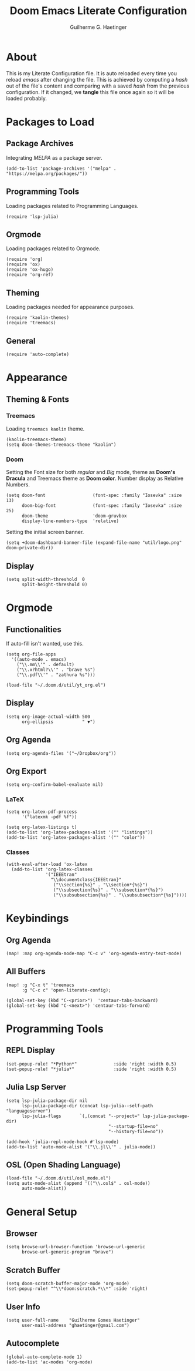 #+TITLE: Doom Emacs Literate Configuration
#+AUTHOR: Guilherme G. Haetinger

* About
This is my Literate Configuration file.
It is auto reloaded every time you reload /emacs/ after changing the file.
This is achieved by computing a /hash/ out of the file's content and comparing
with a saved /hash/ from the previous configuration.
If it changed, we *tangle* this file once again so it will be loaded probably.

* Packages to Load
** Package Archives

Integrating /MELPA/ as a package server.

#+BEGIN_SRC elisp :tangle yes :results none
(add-to-list 'package-archives '("melpa" . "https://melpa.org/packages/"))
#+END_SRC
** Programming Tools

Loading packages related to Programming Languages.

#+BEGIN_SRC elisp :tangle yes :results none
(require 'lsp-julia)
#+END_SRC
** Orgmode

Loading packages related to Orgmode.

#+BEGIN_SRC elisp :tangle yes :results none
(require 'org)
(require 'ox)
(require 'ox-hugo)
(require 'org-ref)
#+END_SRC
** Theming

Loading packages needed for appearance purposes.

#+BEGIN_SRC elisp :tangle yes :results none
(require 'kaolin-themes)
(require 'treemacs)
#+END_SRC
** General

#+BEGIN_SRC elisp :tangle yes :results none
(require 'auto-complete)
#+END_SRC
* Appearance
** Theming & Fonts
*** Treemacs

Loading =treemacs kaolin= theme.

#+BEGIN_SRC elisp :tangle yes :results none
(kaolin-treemacs-theme)
(setq doom-themes-treemacs-theme "kaolin")
#+END_SRC

*** Doom
Setting the Font size for both /regular/ and /Big/ mode, theme as *Doom's Dracula* and Treemacs theme as *Doom color*. Number display as Relative Numbers.

#+BEGIN_SRC elisp :tangle yes :results none
(setq doom-font                  (font-spec :family "Iosevka" :size 13)
      doom-big-font              (font-spec :family "Iosevka" :size 25)
      doom-theme                 'doom-gruvbox
      display-line-numbers-type  'relative)
#+END_SRC

Setting the initial screen banner.

#+BEGIN_SRC elisp :tangle yes :results none
(setq +doom-dashboard-banner-file (expand-file-name "util/logo.png" doom-private-dir))
#+END_SRC

** Display

#+BEGIN_SRC elisp :tangle yes :results none
 (setq split-width-threshold  0
       split-height-threshold 0)
#+END_SRC

* Orgmode
** Functionalities

If auto-fill isn't wanted, use this.
# #+BEGIN_SRC elisp :tangle yes :results none
# (remove-hook 'org-mode-hook #'auto-fill-mode)
# (add-hook 'org-mode-hook #'turn-off-auto-fill)
# (add-hook 'org-mode-hook #'visual-line-mode)
# #+END_SRC



#+BEGIN_SRC elisp :tangle yes :results none
(setq org-file-apps
  '((auto-mode . emacs)
    ("\\.mm\\'" . default)
    ("\\.x?html?\\'" . "brave %s")
    ("\\.pdf\\'" . "zathura %s")))
#+END_SRC

#+BEGIN_SRC elisp :tangle yes :results none
(load-file "~/.doom.d/util/yt_org.el")
#+END_SRC
** Display
#+BEGIN_SRC elisp :tangle yes :results none
(setq org-image-actual-width 500
      org-ellipsis           " ▼")
#+END_SRC
** Org Agenda
#+BEGIN_SRC elisp :tangle yes :results none
(setq org-agenda-files '("~/Dropbox/org"))
#+END_SRC
** Org Export
#+BEGIN_SRC elisp :tangle yes :results none
(setq org-confirm-babel-evaluate nil)
#+END_SRC
*** LaTeX
#+BEGIN_SRC elisp :tangle yes :results none
(setq org-latex-pdf-process
      '("latexmk -pdf %f"))
#+END_SRC

#+BEGIN_SRC elisp :tangle yes :results none
(setq org-latex-listings t)
(add-to-list 'org-latex-packages-alist '("" "listings"))
(add-to-list 'org-latex-packages-alist '("" "color"))
#+END_SRC
*** Classes
#+BEGIN_SRC elisp :tangle yes :results none
(with-eval-after-load 'ox-latex
  (add-to-list 'org-latex-classes
               '("IEEEtran"
                 "\\documentclass{IEEEtran}"
                  ("\\section{%s}" . "\\section*{%s}")
                  ("\\subsection{%s}" . "\\subsection*{%s}")
                  ("\\subsubsection{%s}" . "\\subsubsection*{%s}"))))
#+END_SRC

* Keybindings
** Org Agenda
#+BEGIN_SRC elisp :tangle yes :results none
(map! :map org-agenda-mode-map "C-c v" 'org-agenda-entry-text-mode)
#+END_SRC
** All Buffers
#+BEGIN_SRC elisp :tangle yes :results none
(map! :g "C-x t" 'treemacs
      :g "C-c c" 'open-literate-config);

(global-set-key (kbd "C-<prior>")  'centaur-tabs-backward)
(global-set-key (kbd "C-<next>") 'centaur-tabs-forward)
#+END_SRC

* Programming Tools
** REPL Display
#+BEGIN_SRC elisp :tangle yes :results none
(set-popup-rule! "*Python*"              :side 'right :width 0.5)
(set-popup-rule! "*julia*"               :side 'right :width 0.5)
#+END_SRC
** Julia Lsp Server
#+BEGIN_SRC elisp :tangle yes :results none
(setq lsp-julia-package-dir nil
      lsp-julia-package-dir (concat lsp-julia--self-path "languageserver")
      lsp-julia-flags       `(,(concat "--project=" lsp-julia-package-dir)
                                       "--startup-file=no"
                                       "--history-file=no"))
#+END_SRC

#+BEGIN_SRC elisp :tangle yes :results none
(add-hook 'julia-repl-mode-hook #'lsp-mode)
(add-to-list 'auto-mode-alist '("\\.jl\\'" . julia-mode))
#+END_SRC
** OSL (Open Shading Language)
#+BEGIN_SRC elisp :tangle yes :results none
(load-file "~/.doom.d/util/osl_mode.el")
(setq auto-mode-alist (append '(("\\.osl$" . osl-mode))
      auto-mode-alist))
#+END_SRC

* General Setup
** Browser
#+BEGIN_SRC elisp :tangle yes :results none
(setq browse-url-browser-function 'browse-url-generic
      browse-url-generic-program "brave")
#+END_SRC
** Scratch Buffer
#+BEGIN_SRC elisp :tangle yes :results none
(setq doom-scratch-buffer-major-mode 'org-mode)
(set-popup-rule! "^\\*doom:scratch.*\\*" :side 'right)
#+END_SRC
** User Info
#+BEGIN_SRC elisp :tangle yes :results none
(setq user-full-name    "Guilherme Gomes Haetinger"
      user-mail-address "ghaetinger@gmail.com")
#+END_SRC
** Autocomplete
#+BEGIN_SRC elisp :tangle yes :results none
(global-auto-complete-mode 1)
(add-to-list 'ac-modes 'org-mode)
#+END_SRC
